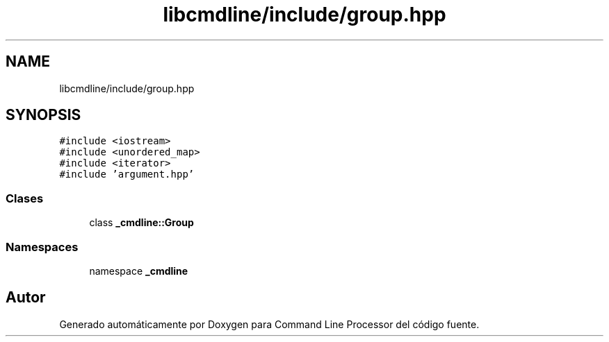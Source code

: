 .TH "libcmdline/include/group.hpp" 3 "Viernes, 5 de Noviembre de 2021" "Version 0.2.3" "Command Line Processor" \" -*- nroff -*-
.ad l
.nh
.SH NAME
libcmdline/include/group.hpp
.SH SYNOPSIS
.br
.PP
\fC#include <iostream>\fP
.br
\fC#include <unordered_map>\fP
.br
\fC#include <iterator>\fP
.br
\fC#include 'argument\&.hpp'\fP
.br

.SS "Clases"

.in +1c
.ti -1c
.RI "class \fB_cmdline::Group\fP"
.br
.in -1c
.SS "Namespaces"

.in +1c
.ti -1c
.RI "namespace \fB_cmdline\fP"
.br
.in -1c
.SH "Autor"
.PP 
Generado automáticamente por Doxygen para Command Line Processor del código fuente\&.

